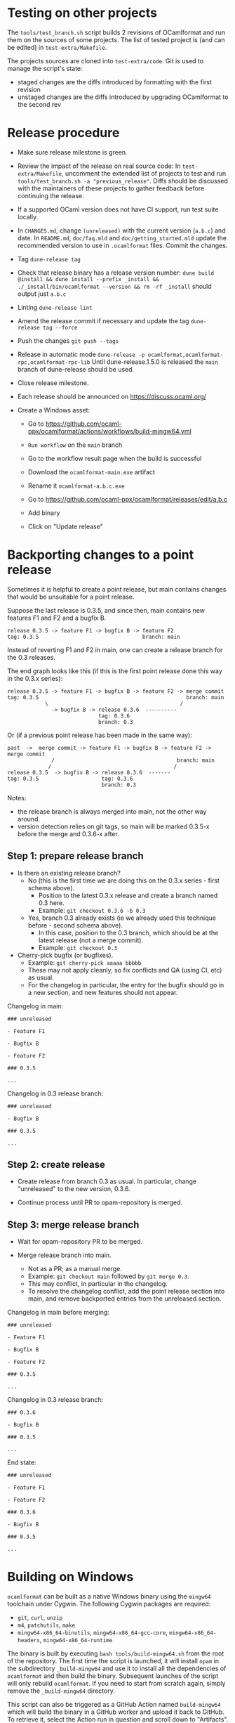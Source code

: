 * Testing on other projects

The =tools/test_branch.sh= script builds 2 revisions of OCamlformat and run them
on the sources of some projects.
The list of tested project is (and can be edited) in =test-extra/Makefile=.

The projects sources are cloned into =test-extra/code=.
Git is used to manage the script's state:
- staged changes are the diffs introduced by formatting with the first revision
- unstaged changes are the diffs introduced by upgrading OCamlformat to the
  second rev

* Release procedure

- Make sure release milestone is green.

- Review the impact of the release on real source code:
  In =test-extra/Makefile=, uncomment the extended list of projects to test
  and run =tools/test_branch.sh -a "previous_release"=.
  Diffs should be discussed with the maintainers of these projects to gather
  feedback before continuing the release.

- If a supported OCaml version does not have CI support, run test suite locally.

- In =CHANGES.md=, change =(unreleased)= with the current version (=a.b.c=)
  and date. In =README.md=, =doc/faq.mld= and =doc/getting_started.mld= update the recommended version to use in
  =.ocamlformat= files. Commit the changes.

- Tag
  =dune-release tag=

- Check that release binary has a release version number:
  =dune build @install && dune install --prefix _install && ./_install/bin/ocamlformat --version && rm -rf _install= should output just =a.b.c=

- Linting
  =dune-release lint=

- Amend the release commit if necessary and update the tag
  =dune-release tag --force=

- Push the changes
  =git push --tags=

- Release in automatic mode
  =dune-release -p ocamlformat,ocamlformat-rpc,ocamlformat-rpc-lib=
  Until dune-release.1.5.0 is released the =main= branch of dune-release
  should be used.

- Close release milestone.

- Each release should be announced on [[https://discuss.ocaml.org/]]

- Create a Windows asset:

  + Go to https://github.com/ocaml-ppx/ocamlformat/actions/workflows/build-mingw64.yml

  + =Run workflow= on the =main= branch

  + Go to the workflow result page when the build is successful

  + Download the =ocamlformat-main.exe= artifact

  + Rename it =ocamlformat-a.b.c.exe=

  + Go to https://github.com/ocaml-ppx/ocamlformat/releases/edit/a.b.c

  + Add binary

  + Click on "Update release"

* Backporting changes to a point release

Sometimes it is helpful to create a point release, but main contains
changes that would be unsuitable for a point release.

Suppose the last release is 0.3.5, and since then, main contains new
features F1 and F2 and a bugfix B.

#+BEGIN_SRC
release 0.3.5 -> feature F1 -> bugfix B -> feature F2
tag: 0.3.5                                 branch: main
#+END_SRC

Instead of reverting F1 and F2 in main, one can create a release branch for
the 0.3 releases.

The end graph looks like this (if this is the first point release done this
way in the 0.3.x series):

#+BEGIN_SRC
release 0.3.5 -> feature F1 -> bugfix B -> feature F2 -> merge commit
tag: 0.3.5                                               branch: main
            \                                          /
              -> bugfix B -> release 0.3.6  ----------
                             tag: 0.3.6
                             branch: 0.3
#+END_SRC

Or (if a previous point release has been made in the same way):

#+BEGIN_SRC
 past  ->  merge commit -> feature F1 -> bugfix B -> feature F2 -> merge commit
               /                                       branch: main
              /                                       /
 release 0.3.5  -> bugfix B -> release 0.3.6  -------
 tag: 0.3.5                    tag: 0.3.6
                               branch: 0.3
#+END_SRC

Notes:
- the release branch is always merged into main, not the other way around.
- version detection relies on git tags, so main will be marked 0.3.5-x
  before the merge and 0.3.6-x after.

** Step 1: prepare release branch

- Is there an existing release branch?
  + No (this is the first time we are doing this on the 0.3.x series - first schema above).
    * Position to the latest 0.3.x release and create a branch named 0.3 here.
    * Example: =git checkout 0.3.6 -b 0.3=
  + Yes, branch 0.3 already exists (ie we already used this technique before - second schema above).
    * In this case, position to the 0.3 branch, which should be at the latest release (not a merge commit).
    * Example: =git checkout 0.3=

- Cherry-pick bugfix (or bugfixes).
  + Example: =git cherry-pick aaaaa bbbbb=
  + These may not apply cleanly, so fix conflicts and QA (using CI, etc) as usual.
  + For the changelog in particular, the entry for the bugfix should go in a new section, and new features should not appear.

Changelog in main:

#+BEGIN_SRC
### unreleased

- Feature F1

- Bugfix B

- Feature F2

### 0.3.5

...
#+END_SRC

Changelog in 0.3 release branch:

#+BEGIN_SRC
### unreleased

- Bugfix B

### 0.3.5

...
#+END_SRC

** Step 2: create release

- Create release from branch 0.3 as usual. In particular, change "unreleased"
  to the new version, 0.3.6.

- Continue process until PR to opam-repository is merged.

** Step 3: merge release branch

- Wait for opam-repository PR to be merged.

- Merge release branch into main.
  + Not as a PR; as a manual merge.
  + Example: =git checkout main= followed by =git merge 0.3=.
  + This may conflict, in particular in the changelog.
  + To resolve the changelog conflict, add the point release section into main, and remove backported entries from the unreleased section.

Changelog in main before merging:

#+BEGIN_SRC
### unreleased

- Feature F1

- Bugfix B

- Feature F2

### 0.3.5

...
#+END_SRC

Changelog in 0.3 release branch:

#+BEGIN_SRC
### 0.3.6

- Bugfix B

### 0.3.5

...
#+END_SRC

End state:

#+BEGIN_SRC
### unreleased

- Feature F1

- Feature F2

### 0.3.6

- Bugfix B

### 0.3.5

...
#+END_SRC

* Building on Windows

=ocamlformat= can be built as a native Windows binary using the =mingw64=
toolchain under Cygwin. The following Cygwin packages are required:

- =git=, =curl=, =unzip=
- =m4=, =patchutils=, =make=
- =mingw64-x86_64-binutils=, =mingw64-x86_64-gcc-core=, =mingw64-x86_64-headers=, =mingw64-x86_64-runtime=

The binary is built by executing =bash tools/build-mingw64.sh= from the root of
the repository. The first time the script is launched, it will install =opam= in
the subdirectory =_build-mingw64= and use it to install all the dependencies of
=ocamlformat= and then build the binary. Subsequent launches of the script will
only rebuild =ocamlformat=. If you need to start from scratch again, simply
remove the =_build-mingw64= directory.

This script can also be triggered as a GitHub Action named =build-mingw64= which
will build the binary in a GitHub worker and upload it back to GitHub. To
retrieve it, select the Action run in question and scroll down to "Artifacts".

* Building the documentation

=dune build @doc && xdg-open _build/default/_doc/_html/ocamlformat/index.html=
